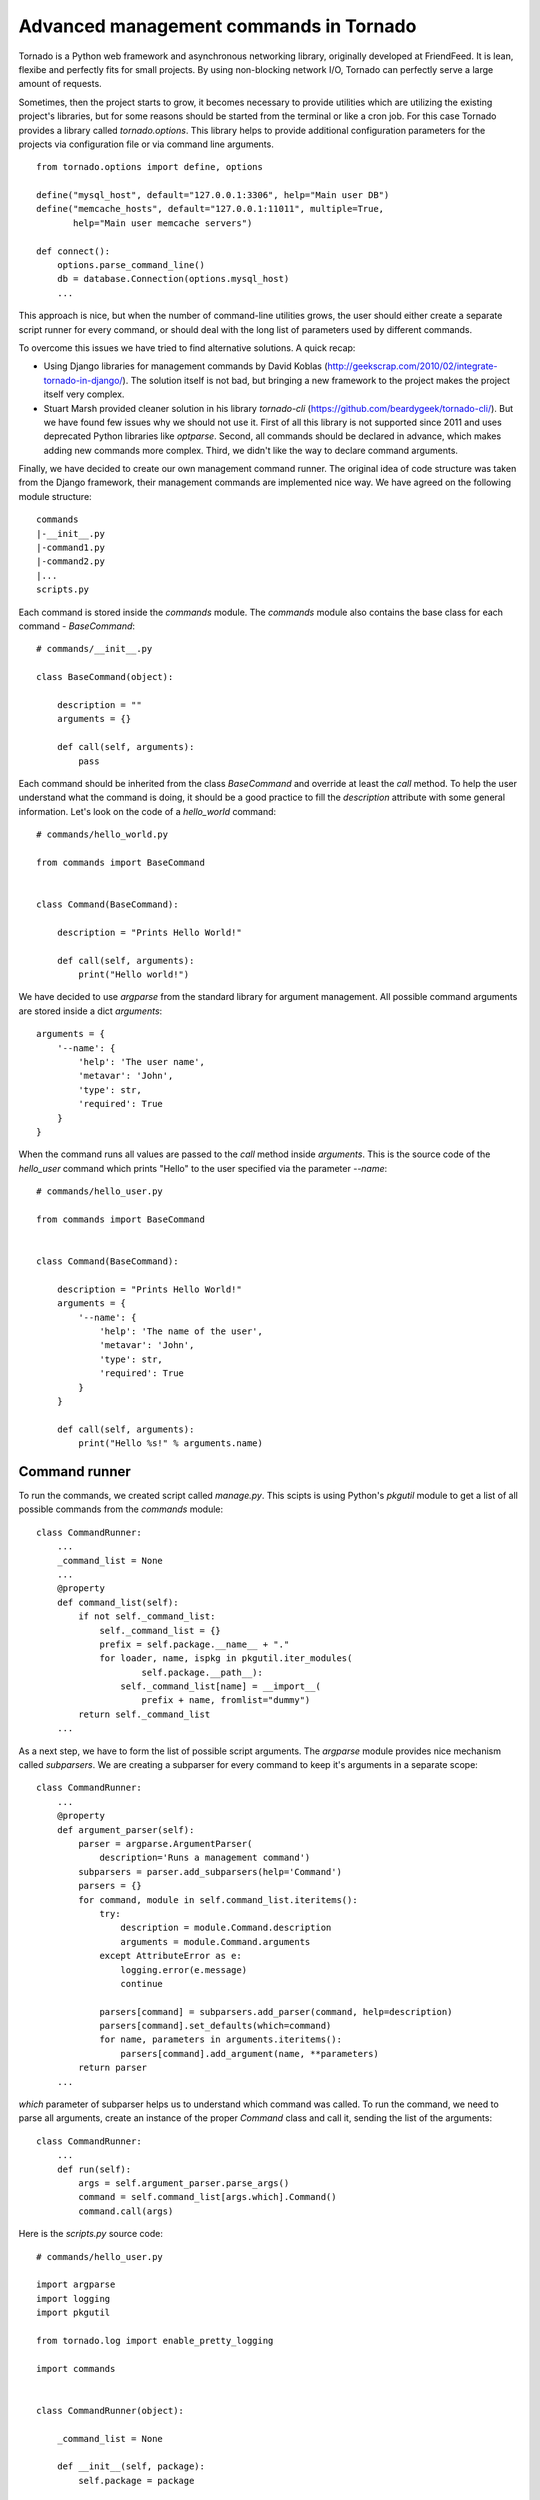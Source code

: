Advanced management commands in Tornado
=======================================

Tornado is a Python web framework and asynchronous networking library, 
originally developed at FriendFeed. It is lean, flexibe and perfectly fits
for small projects. By using non-blocking network I/O, Tornado can perfectly
serve a large amount of requests. 

Sometimes, then the project starts to grow, it becomes necessary to provide 
utilities which are utilizing the existing project's libraries, but for some
reasons should be started from the terminal or like a cron job. For this case
Tornado provides a library called `tornado.options`. This library helps to
provide additional configuration parameters for the projects via configuration
file or via command line arguments. 

::

    from tornado.options import define, options

    define("mysql_host", default="127.0.0.1:3306", help="Main user DB")
    define("memcache_hosts", default="127.0.0.1:11011", multiple=True,
           help="Main user memcache servers")

    def connect():
        options.parse_command_line()
        db = database.Connection(options.mysql_host)
        ...

This approach is nice, but when the number of command-line utilities grows,
the user should either create a separate script runner for every command, or
should deal with the long list of parameters used by different commands.

To overcome this issues we have tried to find alternative solutions. A quick
recap:

* Using Django libraries for management commands by David Koblas
  (http://geekscrap.com/2010/02/integrate-tornado-in-django/). The solution
  itself is not bad, but bringing a new framework to the project makes
  the project itself very complex. 

* Stuart Marsh provided cleaner solution in his library `tornado-cli` 
  (https://github.com/beardygeek/tornado-cli/). But we have found few issues
  why we should not use it. First of all this library is not supported since
  2011 and uses deprecated Python libraries like `optparse`. Second, all
  commands should be declared in advance, which makes adding new commands
  more complex. Third, we didn't like the way to declare command
  arguments. 

Finally, we have decided to create our own management command runner. The
original idea of code structure was taken from the Django framework, their
management commands are implemented nice way. We have agreed on the following
module structure:

::
    
    commands
    |-__init__.py
    |-command1.py
    |-command2.py
    |...
    scripts.py


Each command is stored inside the `commands` module. The `commands` module also
contains the base class for each command - `BaseCommand`:

::
    
    # commands/__init__.py

    class BaseCommand(object):

        description = ""
        arguments = {}

        def call(self, arguments):
            pass


Each command should be inherited from the class `BaseCommand` and override at
least the `call` method. To help the user understand what the command is doing,
it should be a good practice to fill the `description` attribute with some
general information. Let's look on the code of a `hello_world` command:

::
    
    # commands/hello_world.py

    from commands import BaseCommand


    class Command(BaseCommand):

        description = "Prints Hello World!"

        def call(self, arguments):
            print("Hello world!")


We have decided to use `argparse` from the standard library for argument
management. All possible command arguments are stored inside a dict
`arguments`:

::

    arguments = {
        '--name': {
            'help': 'The user name',
            'metavar': 'John',
            'type': str,
            'required': True
        }
    }

When the command runs all values are passed to the `call` method inside
`arguments`. This is the source code of the `hello_user` command which prints
"Hello" to the user specified via the parameter `--name`:

::

    # commands/hello_user.py

    from commands import BaseCommand


    class Command(BaseCommand):

        description = "Prints Hello World!"
        arguments = {
            '--name': {
                'help': 'The name of the user',
                'metavar': 'John',
                'type': str,
                'required': True
            }
        }

        def call(self, arguments):
            print("Hello %s!" % arguments.name)


Command runner
^^^^^^^^^^^^^^

To run the commands, we created script called `manage.py`. This scipts is using
Python's `pkgutil` module to get a list of all possible commands from the
`commands` module:

::

    class CommandRunner:
        ...
        _command_list = None
        ...
        @property
        def command_list(self):
            if not self._command_list:
                self._command_list = {}
                prefix = self.package.__name__ + "."
                for loader, name, ispkg in pkgutil.iter_modules(
                        self.package.__path__):
                    self._command_list[name] = __import__(
                        prefix + name, fromlist="dummy")
            return self._command_list        
        ...

As a next step, we have to form the list of possible script arguments. The
`argparse` module provides nice mechanism called `subparsers`. We are creating 
a subparser for every command to keep it's arguments in a separate scope:

::

    class CommandRunner:
        ...
        @property
        def argument_parser(self):
            parser = argparse.ArgumentParser(
                description='Runs a management command')
            subparsers = parser.add_subparsers(help='Command')
            parsers = {}
            for command, module in self.command_list.iteritems():
                try:
                    description = module.Command.description
                    arguments = module.Command.arguments
                except AttributeError as e:
                    logging.error(e.message)
                    continue

                parsers[command] = subparsers.add_parser(command, help=description)
                parsers[command].set_defaults(which=command)
                for name, parameters in arguments.iteritems():
                    parsers[command].add_argument(name, **parameters)
            return parser
        ...

`which` parameter of subparser helps us to understand which command was called.
To run the command, we need to parse all arguments, create an instance of the
proper `Command` class and call it, sending the list of the arguments:


::

    class CommandRunner:
        ...
        def run(self):
            args = self.argument_parser.parse_args()
            command = self.command_list[args.which].Command()
            command.call(args)


Here is the `scripts.py` source code:

::

    # commands/hello_user.py

    import argparse
    import logging
    import pkgutil

    from tornado.log import enable_pretty_logging

    import commands


    class CommandRunner(object):

        _command_list = None

        def __init__(self, package):
            self.package = package

        @property
        def command_list(self):
            if not self._command_list:
                self._command_list = {}
                prefix = self.package.__name__ + "."
                for loader, name, ispkg in pkgutil.iter_modules(
                        self.package.__path__):
                    self._command_list[name] = __import__(
                        prefix + name, fromlist="dummy")
            return self._command_list

        @property
        def argument_parser(self):
            parser = argparse.ArgumentParser(
                description='Runs a management command')
            subparsers = parser.add_subparsers(help='Command')
            parsers = {}
            for command, module in self.command_list.iteritems():
                try:
                    description = module.Command.description
                    arguments = module.Command.arguments
                except AttributeError as e:
                    logging.error(e.message)
                    continue

                parsers[command] = subparsers.add_parser(command, help=description)
                parsers[command].set_defaults(which=command)
                for name, parameters in arguments.iteritems():
                    parsers[command].add_argument(name, **parameters)
            return parser

        def run(self):
            args = self.argument_parser.parse_args()
            command = self.command_list[args.which].Command()
            command.call(args)


    if __name__ == "__main__":
        enable_pretty_logging()
        command_runner = CommandRunner(commands)
        command_runner.run()


Testing
^^^^^^^

Management command testing is quite tricky topic. First of all, command runner
itself should be tested. The main challenge here is that we cannot stick to the
existing command list. It can be changed during the project will start to grow.
We decided to use special command set. One command should have incorrect class 
name, another one should be correct and the thirt one should introduce some 
additional parameters. All commands for testing should be isolated in their
own module called `tests.samle_commands` . 

::

    # tests/sample_commands/command_with_wrong_classname.py
    from commands import BaseCommand


    class WrongCommand(BaseCommand):

        description = 'Help message for Wrong Command'
        arguments = {
            '--user_id': {
                'type': int,
                'help': 'User ID'
            }
        }

        def call(self, args):
            pass


    # tests/sample_commands/correct_command.py
    from commands import BaseCommand


    class Command(BaseCommand):

        description = 'Help message for Correct Command'
        arguments = {
            '--user_id': {
                'type': int,
                'help': 'User ID'
            }
        }

        def call(self, args):
            pass

    # tests/sample_commands/command_with_few_parameters.py
    from commands import BaseCommand


    class Command(BaseCommand):

        description = 'Help message for Command with Few Parameters'
        arguments = {
            '--user_id': {
                'type': int,
                'help': 'User ID'
            },
            '--password': {
                'type': str,
                'help': 'Password'
            }
        }

        def call(self, args):
            pass


The main test strategy for the command runner is:

* Test that all commands are appearing in the `command_list`
* Test that only correct commands are displayed in command help
* Test that each correct command has it's own parameter context

Here is the source code of the test class:

::

    # tests/test_commands.py
    import unittest
    ...
    from manage import CommandRunner
    from tests import sample_commands


    class CommandRunnerTest(unittest.TestCase):

        def setUp(self):
            self.runner = CommandRunner(sample_commands)

        def test_command_list(self):
            generated_list = self.runner.command_list
            original_list = {
                'command_with_few_parameters': (
                    sample_commands.command_with_few_parameters),
                'correct_command': sample_commands.correct_command,
                'command_with_wrong_classname': (
                    sample_commands.command_with_wrong_classname)
            }

            for name in original_list.keys():
                self.assertEqual(original_list[name], generated_list[name])

        def test_command_list_in_help_message(self):
            parser = self.runner.argument_parser
            message = parser.format_help()
            self.assertIn('command_with_few_parameters', message)
            self.assertIn('correct_command', message)
            self.assertNotIn('command_with_wrong_classname', message)
            self.assertIn('Help message for Command with Few Parameters', message)
            self.assertIn('Help message for Correct Command', message)
            self.assertNotIn('Help message for Wrong Command', message)

        def test_awesome_command_parameters(self):
            parser = self.runner.argument_parser
            arguments = parser.parse_args(['command_with_few_parameters'])
            self.assertEqual(arguments.which, 'command_with_few_parameters')
            parameters = dir(arguments)
            self.assertIn('user_id', parameters)
            self.assertIn('password', parameters)

        def test_correct_command_parameters(self):
            parser = self.runner.argument_parser
            arguments = parser.parse_args(['correct_command'])
            self.assertEqual(arguments.which, 'correct_command')
            parameters = dir(arguments)
            self.assertIn('user_id', parameters)
            self.assertNotIn('password', parameters)
        ...


To test real commands, we need to capture stdout and stderr. Let's create a 
base class for real command tests:

::

    # tests/test_commands.py
    import sys
    import unittest

    from StringIO import StringIO

    import commands
    from manage import CommandRunner
    ...

    class RealCommandTestBase(unittest.TestCase):

        def setUp(self):
            self.saved_stdout = sys.stdout
            self.saved_stderr = sys.stderr
            self.out = StringIO()
            self.errors = StringIO()
            sys.stdout = self.out
            sys.stderr = self.errors

            self.runner = CommandRunner(commands)
            self.parser = self.runner.argument_parser

        def tearDown(self):
            sys.stdout = self.saved_stdout
            sys.stderr = self.saved_stderr
    ...


All output from `stdout` and `stderr` will be captured into `out` and `errors`
attributes of the test class. To test `hello_world` command we need to run the 
command and check 'Hello world!' in the `stdout`:

::

    # tests/test_commands.py
    ...

    class HelloWorldCommandTest(RealCommandTestBase):

        def test_command_output(self):
            arguments = self.parser.parse_args(['hello_world'])
            command = self.runner.command_list[arguments.which].Command()
            command.call(arguments)
            output = self.out.getvalue().strip()
            self.assertEqual(output, 'Hello world!')
    ...


Testing `hello_user` is a bit more tricky. We need to check the correct 
command behaviour when the `--name` parameter is set, and we also need to check
proper error handling if this parameter is missing:


::

    # tests/test_commands.py
    ...
    class HelloUserCommandTest(RealCommandTestBase):

        def test_command_output(self):
            arguments = self.parser.parse_args(['hello_user', '--name=John'])
            command = self.runner.command_list[arguments.which].Command()
            command.call(arguments)
            output = self.out.getvalue().strip()
            self.assertEqual(output, 'Hello John!')

        def test_name_parameter_required(self):
            with self.assertRaises(SystemExit):
                self.parser.parse_args(['hello_user'])
            output = self.errors.getvalue().strip()
            self.assertIn('--name is required', output)


Sometimes commands can generate db records, files and other things to test, but
we will not cover these topics in scope of this article.

Conclusion
^^^^^^^^^^

This approach helped us to organize our growing collection of management 
commands for our Tornado project. As long as we tried to use system modules, 
we've got a framework independent solution which can be used in any Python 
2.7+ project. Have fun with management commands! 


Links
^^^^^
* http://tornado.readthedocs.org/en/latest/options.html
* http://geekscrap.com/2010/02/integrate-tornado-in-django/
* https://github.com/beardygeek/tornado-cli
